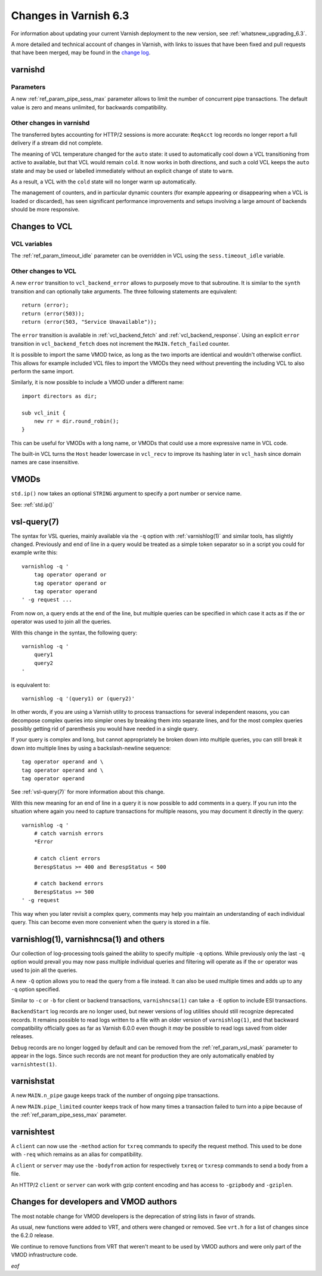 ..
	Copyright (c) 2020 Varnish Software AS
	SPDX-License-Identifier: BSD-2-Clause
	See LICENSE file for full text of license

.. _whatsnew_changes_6.3:

%%%%%%%%%%%%%%%%%%%%%%
Changes in Varnish 6.3
%%%%%%%%%%%%%%%%%%%%%%

For information about updating your current Varnish deployment to the
new version, see :ref:`whatsnew_upgrading_6.3`.

A more detailed and technical account of changes in Varnish, with
links to issues that have been fixed and pull requests that have been
merged, may be found in the `change log`_.

.. _change log: https://github.com/varnishcache/varnish-cache/blob/master/doc/changes.rst

varnishd
========

Parameters
~~~~~~~~~~

A new :ref:`ref_param_pipe_sess_max` parameter allows to limit the number of
concurrent pipe transactions. The default value is zero and means unlimited,
for backwards compatibility.

Other changes in varnishd
~~~~~~~~~~~~~~~~~~~~~~~~~

The transferred bytes accounting for HTTP/2 sessions is more accurate:
``ReqAcct`` log records no longer report a full delivery if a stream did
not complete.

The meaning of VCL temperature changed for the ``auto`` state: it used to
automatically cool down a VCL transitioning from active to available, but
that VCL would remain ``cold``. It now works in both directions, and such a
cold VCL keeps the ``auto`` state and may be used or labelled immediately
without an explicit change of state to ``warm``.

As a result, a VCL with the ``cold`` state will no longer warm up
automatically.

The management of counters, and in particular dynamic counters (for example
appearing or disappearing when a VCL is loaded or discarded), has seen
significant performance improvements and setups involving a large amount of
backends should be more responsive.

Changes to VCL
==============

VCL variables
~~~~~~~~~~~~~

The :ref:`ref_param_timeout_idle` parameter can be overridden in VCL using the
``sess.timeout_idle`` variable.

Other changes to VCL
~~~~~~~~~~~~~~~~~~~~

A new ``error`` transition to ``vcl_backend_error`` allows to purposely move
to that subroutine. It is similar to the ``synth`` transition and can
optionally take arguments. The three following statements are equivalent::

    return (error);
    return (error(503));
    return (error(503, "Service Unavailable"));

The ``error`` transition is available in :ref:`vcl_backend_fetch` and
:ref:`vcl_backend_response`. Using an explicit ``error`` transition in
``vcl_backend_fetch`` does not increment the ``MAIN.fetch_failed`` counter.

It is possible to import the same VMOD twice, as long as the two imports are
identical and wouldn't otherwise conflict. This allows for example included
VCL files to import the VMODs they need without preventing the including VCL
to also perform the same import.

Similarly, it is now possible to include a VMOD under a different name::

    import directors as dir;

    sub vcl_init {
        new rr = dir.round_robin();
    }

This can be useful for VMODs with a long name, or VMODs that could use a
more expressive name in VCL code.

The built-in VCL turns the ``Host`` header lowercase in ``vcl_recv`` to
improve its hashing later in ``vcl_hash`` since domain names are case
insensitive.

VMODs
=====

``std.ip()`` now takes an optional ``STRING`` argument to specify a port
number or service name.

See: :ref:`std.ip()`

vsl-query(7)
============

The syntax for VSL queries, mainly available via the ``-q`` option with
:ref:`varnishlog(1)` and similar tools, has slightly changed. Previously
and end of line in a query would be treated as a simple token separator
so in a script you could for example write this::

    varnishlog -q '
        tag operator operand or
        tag operator operand or
        tag operator operand
    ' -g request ...

From now on, a query ends at the end of the line, but multiple queries
can be specified in which case it acts as if the ``or`` operator was used
to join all the queries.

With this change in the syntax, the following query::

    varnishlog -q '
        query1
        query2
    '

is equivalent to::

    varnishlog -q '(query1) or (query2)'

In other words, if you are using a Varnish utility to process transactions
for several independent reasons, you can decompose complex queries into
simpler ones by breaking them into separate lines, and for the most complex
queries possibly getting rid of parenthesis you would have needed in a
single query.

If your query is complex and long, but cannot appropriately be broken down
into multiple queries, you can still break it down into multiple lines by
using a backslash-newline sequence::

    tag operator operand and \
    tag operator operand and \
    tag operator operand

See :ref:`vsl-query(7)` for more information about this change.

With this new meaning for an end of line in a query it is now possible to
add comments in a query. If you run into the situation where again you need
to capture transactions for multiple reasons, you may document it directly
in the query::

    varnishlog -q '
        # catch varnish errors
        *Error

        # catch client errors
        BerespStatus >= 400 and BerespStatus < 500

        # catch backend errors
        BerespStatus >= 500
    ' -g request

This way when you later revisit a complex query, comments may help you
maintain an understanding of each individual query. This can become even
more convenient when the query is stored in a file.

varnishlog(1), varnishncsa(1) and others
========================================

Our collection of log-processing tools gained the ability to specify
multiple ``-q`` options. While previously only the last ``-q`` option
would prevail you may now pass multiple individual queries and filtering
will operate as if the ``or`` operator was used to join all the queries.

A new ``-Q`` option allows you to read the query from a file instead. It
can also be used multiple times and adds up to any ``-q`` option specified.

Similar to ``-c`` or ``-b`` for client or backend transactions,
``varnishncsa(1)`` can take a ``-E`` option to include ESI transactions.

``BackendStart`` log records are no longer used, but newer versions of log
utilities should still recognize deprecated records. It remains possible
to read logs written to a file with an older version of ``varnishlog(1)``,
and that backward compatibility officially goes as far as Varnish 6.0.0
even though it *may* be possible to read logs saved from older releases.

``Debug`` records are no longer logged by default and can be removed from
the :ref:`ref_param_vsl_mask` parameter to appear in the logs. Since such
records are not meant for production they are only automatically enabled
by ``varnishtest(1)``.

varnishstat
===========

A new ``MAIN.n_pipe`` gauge keeps track of the number of ongoing pipe
transactions.

A new ``MAIN.pipe_limited`` counter keeps track of how many times a
transaction failed to turn into a pipe because of the
:ref:`ref_param_pipe_sess_max` parameter.

varnishtest
===========

A ``client`` can now use the ``-method`` action for ``txreq`` commands to
specify the request method. This used to be done with ``-req`` which remains
as an alias for compatibility.

A ``client`` or ``server`` may use the ``-bodyfrom`` action for respectively
``txreq`` or ``txresp`` commands to send a body from a file.

An HTTP/2 ``client`` or ``server`` can work with gzip content encoding and has
access to ``-gzipbody`` and ``-gziplen``.

Changes for developers and VMOD authors
=======================================

The most notable change for VMOD developers is the deprecation of string lists
in favor of strands.

As usual, new functions were added to VRT, and others were changed or removed.
See ``vrt.h`` for a list of changes since the 6.2.0 release.

We continue to remove functions from VRT that weren't meant to be used by VMOD
authors and were only part of the VMOD infrastructure code.

*eof*
